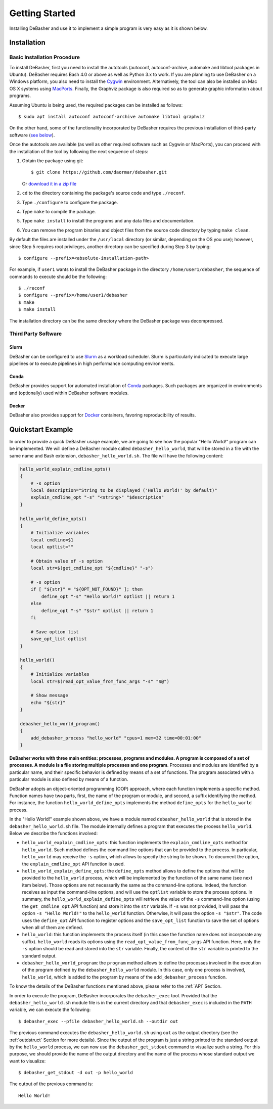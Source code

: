 Getting Started
===============

Installing DeBasher and use it to implement a simple program is very
easy as it is shown below.

.. _installation:

Installation
------------

Basic Installation Procedure
^^^^^^^^^^^^^^^^^^^^^^^^^^^^

To install DeBasher, first you need to install the autotools (autoconf,
autoconf-archive, automake and libtool packages in Ubuntu). DeBasher
requires Bash 4.0 or above as well as Python 3.x to work. If you are
planning to use DeBasher on a Windows platform, you also need to install
the `Cygwin <https://www.cygwin.com/>`__ environment. Alternatively, the
tool can also be installed on Mac OS X systems using `MacPorts
<https://www.macports.org/>`__. Finally, the Graphviz package is also
required so as to generate graphic information about programs.

Assuming Ubuntu is being used, the required packages can be installed as
follows:

::

    $ sudo apt install autoconf autoconf-archive automake libtool graphviz

On the other hand, some of the functionality incorporated by
DeBasher requires the previous installation of third-party
software (`see below <#third-party-software>`__).

Once the autotools are available (as well as other required
software such as Cygwin or MacPorts), you can proceed with the
installation of the tool by following the next sequence of steps:

#. Obtain the package using git:

   ::

   $ git clone https://github.com/daormar/debasher.git

   Or `download it in a zip
   file <https://github.com/daormar/debasher/archive/master.zip>`__

#. ``cd`` to the directory containing the package's source code
   and type ``./reconf``.

#. Type ``./configure`` to configure the package.

#. Type ``make`` to compile the package.

#. Type ``make install`` to install the programs and any data
   files and documentation.

#. You can remove the program binaries and object files from the
   source code directory by typing ``make clean``.

By default the files are installed under the ``/usr/local`` directory
(or similar, depending on the OS you use); however, since Step 5
requires root privileges, another directory can be specified during Step
3 by typing:

::

    $ configure --prefix=<absolute-installation-path>

For example, if ``user1`` wants to install the DeBasher package in
the directory ``/home/user1/debasher``, the sequence of commands to
execute should be the following:

::

    $ ./reconf
    $ configure --prefix=/home/user1/debasher
    $ make
    $ make install

The installation directory can be the same directory where the
DeBasher package was decompressed.

Third Party Software
^^^^^^^^^^^^^^^^^^^^

Slurm
"""""

DeBasher can be configured to use `Slurm <https://slurm.schedmd.com/>`__
as a workload scheduler.  Slurm is particularly indicated to execute
large pipelines or to execute pipelines in high performance computing
environments.

Conda
"""""

DeBasher provides support for automated installation of `Conda
<https://conda.io/>`__ packages. Such packages are organized in
environments and (optionally) used within DeBasher software modules.

Docker
""""""

DeBasher also provides support for `Docker <https://www.docker.com/>`__
containers, favoring reproducibility of results.

.. _quickstart_example:

Quickstart Example
------------------

In order to provide a quick DeBasher usage example, we are going to see
how the popular "Hello World!" program can be implemented. We will
define a DeBasher module called ``debasher_hello_world``, that will be
stored in a file with the same name and Bash extension,
``debasher_hello_world.sh``. The file will have the following content:

..
  NOTE: indent code block in emacs adding n spaces: C-u n C-x TAB

.. code-block:: bash

    hello_world_explain_cmdline_opts()
    {
        # -s option
        local description="String to be displayed ('Hello World!' by default)"
        explain_cmdline_opt "-s" "<string>" "$description"
    }

    hello_world_define_opts()
    {
        # Initialize variables
        local cmdline=$1
        local optlist=""

        # Obtain value of -s option
        local str=$(get_cmdline_opt "${cmdline}" "-s")

        # -s option
        if [ "${str}" = "${OPT_NOT_FOUND}" ]; then
            define_opt "-s" "Hello World!" optlist || return 1
        else
            define_opt "-s" "$str" optlist || return 1
        fi

        # Save option list
        save_opt_list optlist
    }

    hello_world()
    {
        # Initialize variables
        local str=$(read_opt_value_from_func_args "-s" "$@")

        # Show message
        echo "${str}"
    }

    debasher_hello_world_program()
    {
        add_debasher_process "hello_world" "cpus=1 mem=32 time=00:01:00"
    }

**DeBasher works with three main entities: processes, programs and
modules. A program is composed of a set of processes. A module is a file
storing multiple processes and one program**. Processes and modules are
identified by a particular name, and their specific behavior is defined
by means of a set of functions. The program associated with a particular
module is also defined by means of a function.

DeBasher adopts an object-oriented programming (OOP) approach, where
each function implements a specific method. Function names have two
parts, first, the name of the program or module, and second, a suffix
identifying the method. For instance, the function
``hello_world_define_opts`` implements the method ``define_opts`` for the
``hello_world`` process.

In the "Hello World!" example shown above, we have a module named
``debasher_hello_world`` that is stored in the
``debasher_hello_world.sh`` file. The module internally defines a
program that executes the process ``hello_world``.  Below we describe
the functions involved:

* ``hello_world_explain_cmdline_opts``: this function implements the
  ``explain_cmdline_opts`` method for ``hello_world``. Such method
  defines the command line options that can be provided to the
  process. In particular, ``hello_world`` may receive the ``-s`` option,
  which allows to specify the string to be shown. To document the
  option, the ``explain_cmdline_opt`` API function is used.

* ``hello_world_explain_define_opts``: the ``define_opts`` method allows
  to define the options that will be provided to the ``hello_world``
  process, which will be implemented by the function of the same name
  (see next item below). Those options are not necessarily the same as
  the command-line options. Indeed, the function receives as input the
  command-line options, and will use the ``optlist`` variable to store
  the process options. In summary, the
  ``hello_world_explain_define_opts`` will retrieve the value of the
  ``-s`` command-line option (using the ``get_cmdline_opt`` API
  function) and store it into the ``str`` variable.  If ``-s`` was not
  provided, it will pass the option ``-s "Hello World!"`` to the
  ``hello_world`` function. Otherwise, it will pass the option ``-s
  "$str"``. The code uses the ``define_opt`` API function to register
  options and the ``save_opt_list`` function to save the set of options
  when all of them are defined.

* ``hello_world``: this function implements the process itself (in this
  case the function name does not incorporate any
  suffix). ``hello_world`` reads its options using the
  ``read_opt_value_from_func_args`` API function. Here, only the ``-s``
  option should be read and stored into the ``str`` variable. Finally,
  the content of the ``str`` variable is printed to the standard output.

* ``debasher_hello_world_program``: the ``program`` method allows to
  define the processes involved in the execution of the program defined
  by the ``debasher_hello_world`` module. In this case, only one
  process is involved, ``hello_world``, which is added to the program by
  means of the ``add_debasher_process`` function.

To know the details of the DeBasher functions mentioned above, please
refer to the :ref:`API` Section.

In order to execute the program, DeBasher incorporates the
``debasher_exec`` tool. Provided that the ``debasher_hello_world.sh``
module file is in the current directory and that ``debasher_exec`` is
included in the ``PATH`` variable, we can execute the following:

::

    $ debasher_exec --pfile debasher_hello_world.sh --outdir out

The previous command executes the ``debasher_hello_world.sh`` using
``out`` as the output directory (see the :ref:`outdstruct` Section for
more details). Since the output of the program is just a string printed
to the standard output by the ``hello_world`` process, we can now use
the ``debasher_get_stdout`` command to visualize such a string. For this
purpose, we should provide the name of the output directory and the name
of the process whose standard output we want to visualize:

::

    $ debasher_get_stdout -d out -p hello_world

The output of the previous command is:

::

    Hello World!
